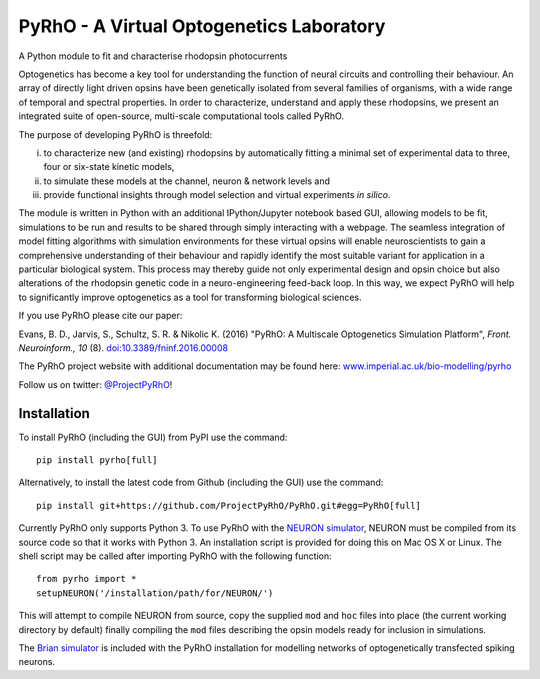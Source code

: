 PyRhO - A Virtual Optogenetics Laboratory
=========================================

A Python module to fit and characterise rhodopsin photocurrents

Optogenetics has become a key tool for understanding the function of neural circuits and controlling their behaviour. An array of directly light driven opsins have been genetically isolated from several families of organisms, with a wide range of temporal and spectral properties. In order to characterize, understand and apply these rhodopsins, we present an integrated suite of open-source, multi-scale computational tools called PyRhO. 

The purpose of developing PyRhO is threefold: 

(i) to characterize new (and existing) rhodopsins by automatically fitting a minimal set of experimental data to three, four or six-state kinetic models, 
(ii) to simulate these models at the channel, neuron & network levels and 
(iii) provide functional insights through model selection and virtual experiments *in silico*. 

The module is written in Python with an additional IPython/Jupyter notebook based GUI, allowing models to be fit, simulations to be run and results to be shared through simply interacting with a webpage. The seamless integration of model fitting algorithms with simulation environments for these virtual opsins will enable neuroscientists to gain a comprehensive understanding of their behaviour and rapidly identify the most suitable variant for application in a particular biological system. This process may thereby guide not only experimental design and opsin choice but also alterations of the rhodopsin genetic code in a neuro-engineering feed-back loop. In this way, we expect PyRhO will help to significantly improve optogenetics as a tool for transforming biological sciences. 

If you use PyRhO please cite our paper: 

Evans, B. D., Jarvis, S., Schultz, S. R. & Nikolic K. (2016) "PyRhO: A Multiscale Optogenetics Simulation Platform", *Front. Neuroinform., 10* (8). `doi:10.3389/fninf.2016.00008 <https://dx.doi.org/10.3389/fninf.2016.00008>`_

The PyRhO project website with additional documentation may be found here: `www.imperial.ac.uk/bio-modelling/pyrho <http://www.imperial.ac.uk/a-z-research/bio-modelling/pyrho>`_

Follow us on twitter: `@ProjectPyRhO <https://twitter.com/ProjectPyRhO>`_!

Installation
------------

To install PyRhO (including the GUI) from PyPI use the command:
::

    pip install pyrho[full]
    
Alternatively, to install the latest code from Github (including the GUI) use the command:
::

    pip install git+https://github.com/ProjectPyRhO/PyRhO.git#egg=PyRhO[full]

Currently PyRhO only supports Python 3. To use PyRhO with the `NEURON simulator <http://www.neuron.yale.edu/neuron/>`_, NEURON must be compiled from its source code so that it works with Python 3. An installation script is provided for doing this on Mac OS X or Linux.  
The shell script may be called after importing PyRhO with the following function:
::

    from pyrho import *
    setupNEURON('/installation/path/for/NEURON/')
    
This will attempt to compile NEURON from source, copy the supplied ``mod`` and ``hoc`` files into place (the current working directory by default) finally compiling the ``mod`` files describing the opsin models ready for inclusion in simulations. 

The `Brian simulator <http://briansimulator.org/>`_ is included with the PyRhO installation for modelling networks of optogenetically transfected spiking neurons. 
